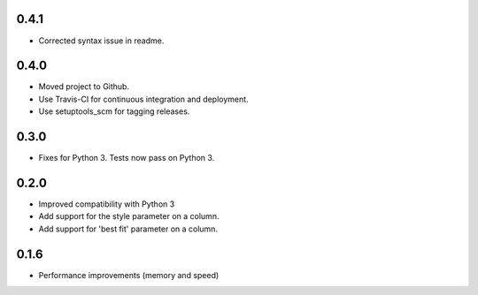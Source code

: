 0.4.1
-----

* Corrected syntax issue in readme.

0.4.0
-----

* Moved project to Github.
* Use Travis-CI for continuous integration and deployment.
* Use setuptools_scm for tagging releases.

0.3.0
-----

* Fixes for Python 3. Tests now pass on Python 3.

0.2.0
-----

* Improved compatibility with Python 3
* Add support for the style parameter on a column.
* Add support for 'best fit' parameter on a column.

0.1.6
-----

* Performance improvements (memory and speed)

